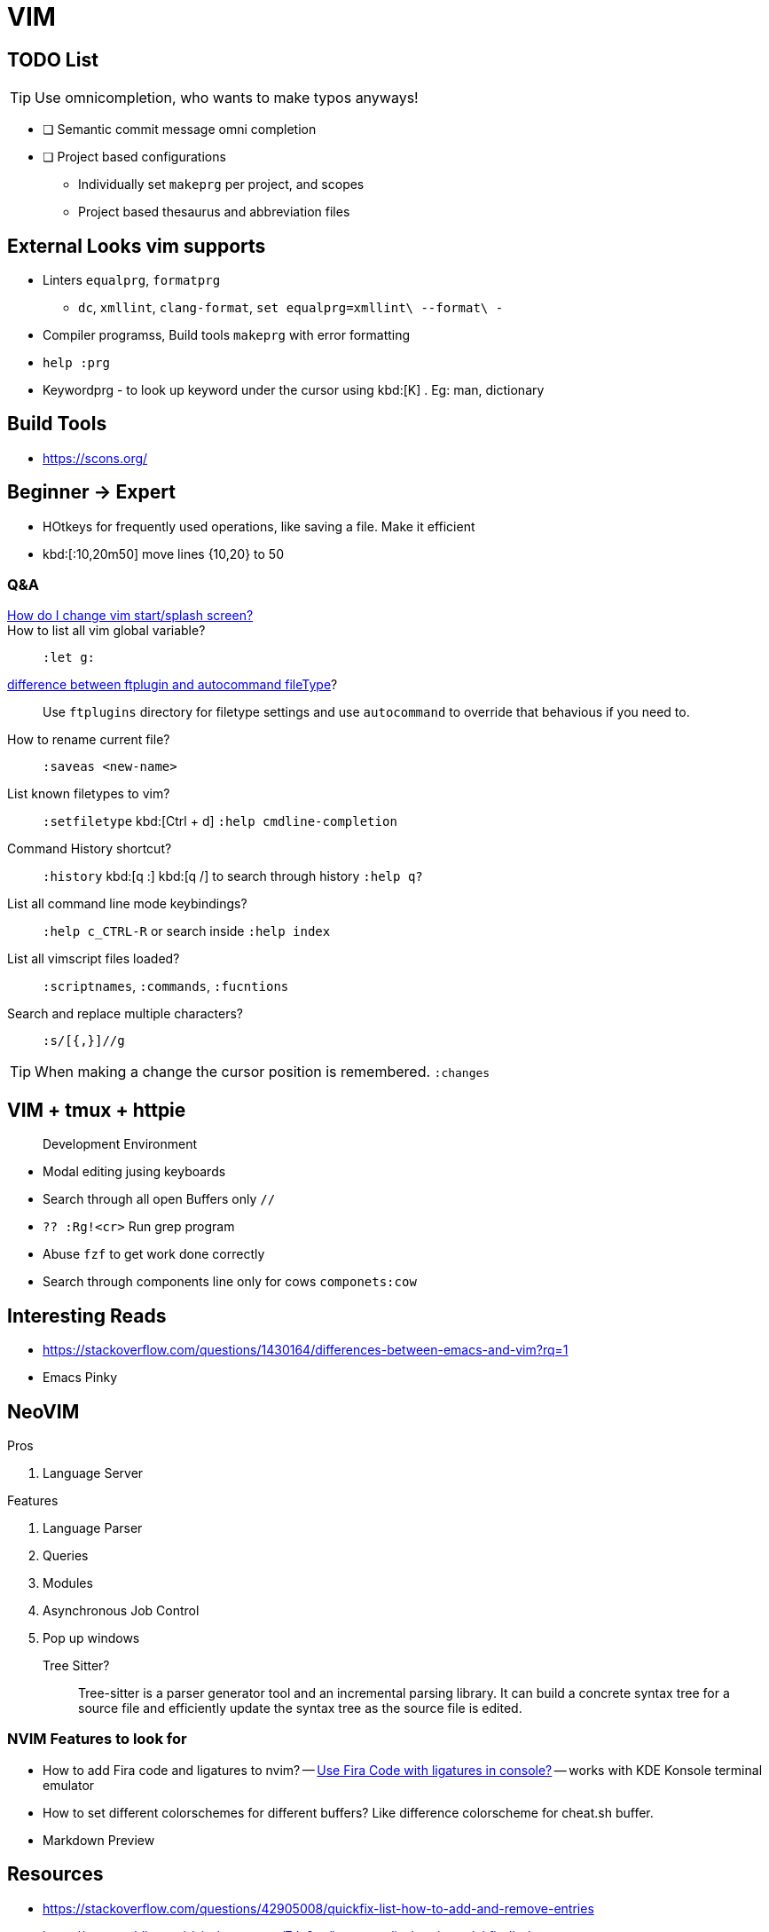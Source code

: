 = VIM
        
== TODO List

TIP: Use omnicompletion, who wants to make typos anyways!

* [ ] [blue]#Semantic commit# message omni completion
* [ ] Project based configurations
** Individually set `makeprg` per project, and scopes
** Project based thesaurus and abbreviation files

== External Looks vim supports

* Linters `equalprg`, `formatprg`
** `dc`, `xmllint`, `clang-format`, `set equalprg=xmllint\ --format\ -`
* Compiler programss, Build tools `makeprg` with error formatting
* `help :prg`
* Keywordprg - to look up keyword under the cursor using kbd:[K] . Eg: man, dictionary

== Build Tools

* https://scons.org/


== Beginner -> Expert

* HOtkeys for frequently used operations, like saving a file. Make it efficient
* kbd:[:10,20m50] move lines {10,20} to 50

[qanda]
=== Q&A

https://vi.stackexchange.com/questions/627/how-can-i-change-vims-start-or-intro-screen[How do I change vim start/splash screen?]::
    
How to list all vim global variable?::
    `:let g:`
https://stackoverflow.com/questions/7863804/autocmd-filetype-vs-ftplugin[difference between ftplugin and autocommand fileType]?::
    Use `ftplugins` directory for filetype settings
    and use `autocommand` to override that behavious if you need to.
How to rename current file?::
    `:saveas <new-name>`
List known filetypes to vim?::
    `:setfiletype` kbd:[Ctrl + d] `:help cmdline-completion`
Command History shortcut?::
    `:history` kbd:[q :] kbd:[q /] to search through history `:help q?`
List all command line mode keybindings?::
    `:help c_CTRL-R` or search inside `:help index`
List all vimscript files loaded?::
    `:scriptnames`, `:commands`, `:fucntions`
Search and replace multiple characters?::
    `:s/[{,}]//g`
                                        
TIP: When making a change the cursor position is remembered. `:changes`

== VIM + tmux + httpie

> Development Environment

* Modal editing jusing keyboards
* Search through all open Buffers only `//`
* `?? :Rg!<cr>` Run grep program
* Abuse `fzf` to get work done correctly
* Search through components line only for cows `componets:cow`


== Interesting Reads

* https://stackoverflow.com/questions/1430164/differences-between-emacs-and-vim?rq=1
* Emacs Pinky

== NeoVIM

.Pros
. Language Server

.Features
. Language Parser
. Queries
. Modules
. Asynchronous Job Control
. Pop up windows

Tree Sitter?::
  Tree-sitter is a parser generator tool and an incremental parsing library.
  It can build a concrete syntax tree for a source file and efficiently update the syntax tree as the source file is edited. 

=== NVIM Features to look for

- How to add Fira code and ligatures to nvim?
-- https://github.com/tonsky/FiraCode#terminal-compatibility-list[Use Fira Code with ligatures in console?]
-- works with KDE Konsole terminal emulator
- How to set different colorschemes for different buffers? Like difference colorscheme for cheat.sh buffer.
- Markdown Preview

== Resources

* https://stackoverflow.com/questions/42905008/quickfix-list-how-to-add-and-remove-entries
* https://www.reddit.com/r/vim/comments/7dv9as/how_to_edit_the_vim_quickfix_list/
* One quickfix list, BUT multiple location list are possible
* https://stackoverflow.com/questions/20933836/what-is-the-difference-between-location-list-and-quickfix-list-in-vim#:~:text=In%20Vim%20the%20quickfix%20commands,%7C%3Avimgrep%7C%20finds%20pattern%20matches.&text=A%20location%20list%20is%20associated,associated%20with%20only%20one%20window.
